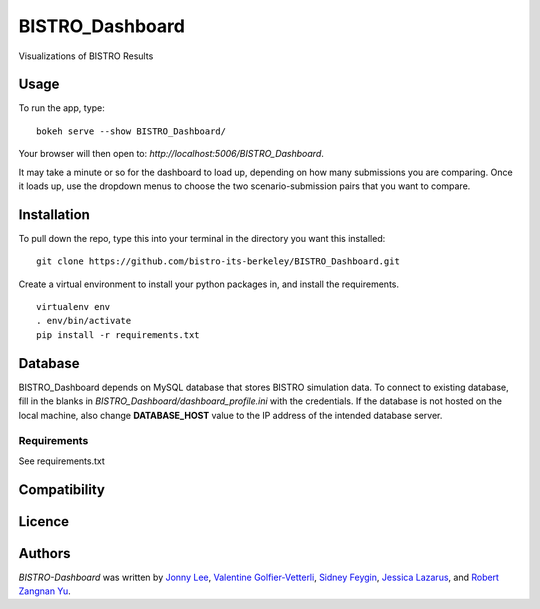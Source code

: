 BISTRO_Dashboard
====================

Visualizations of BISTRO Results

Usage
-----

To run the app, type:
::
	bokeh serve --show BISTRO_Dashboard/

Your browser will then open to: `http://localhost:5006/BISTRO_Dashboard`.

It may take a minute or so for the dashboard to load up, depending on how many submissions you are
comparing. Once it loads up, use the dropdown menus to choose the two scenario-submission pairs that 
you want to compare.

Installation
------------
To pull down the repo, type this into your terminal in the directory you want this installed:
::
	git clone https://github.com/bistro-its-berkeley/BISTRO_Dashboard.git

Create a virtual environment to install your python packages in, and install the requirements.
::
	virtualenv env
	. env/bin/activate
	pip install -r requirements.txt

Database
------------
BISTRO_Dashboard depends on MySQL database that stores BISTRO simulation data. To connect to existing database, fill in the blanks in `BISTRO_Dashboard/dashboard_profile.ini` with the credentials. If the database is not hosted on the local machine, also change **DATABASE_HOST** value to the IP address of the intended database server.

Requirements
^^^^^^^^^^^^
See requirements.txt

Compatibility
-------------

Licence
-------

Authors
-------

`BISTRO-Dashboard` was written by `Jonny Lee <jonny@uber.com>`_, `Valentine Golfier-Vetterli <vgolfi@ext.uber.com>`_, `Sidney Feygin
<sfeygi@ext.uber.com>`_, `Jessica Lazarus <jlazar2@ext.uber.com>`_, and `Robert Zangnan Yu <yuzan@berkeley.edu>`_.

